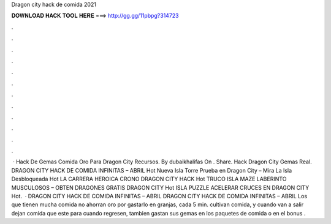 Dragon city hack de comida 2021

𝐃𝐎𝐖𝐍𝐋𝐎𝐀𝐃 𝐇𝐀𝐂𝐊 𝐓𝐎𝐎𝐋 𝐇𝐄𝐑𝐄 ===> http://gg.gg/11pbpg?314723

.

.

.

.

.

.

.

.

.

.

.

.

 · Hack De Gemas Comida Oro Para Dragon City Recursos. By dubaikhalifas On . Share. Hack Dragon City Gemas Real. DRAGON CITY HACK DE COMIDA INFINITAS – ABRIL Hot Nueva Isla Torre Prueba en Dragon City – Mira La Isla Desbloqueada Hot LA CARRERA HEROICA CRONO DRAGON CITY HACK Hot TRUCO ISLA MAZE LABERINTO MUSCULOSOS – OBTEN DRAGONES GRATIS DRAGON CITY Hot ISLA PUZZLE ACELERAR CRUCES EN DRAGON CITY Hot.  · DRAGON CITY HACK DE COMIDA INFINITAS – ABRIL DRAGON CITY HACK DE COMIDA INFINITAS – ABRIL Los que tienen mucha comida no ahorran oro por gastarlo en granjas, cada 5 min. cultivan comida, y cuando van a salir dejan comida que este para cuando regresen, tambien gastan sus gemas en los paquetes de comida o en el bonus .